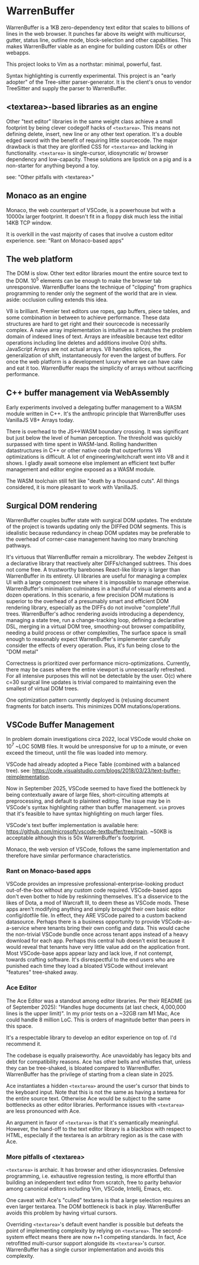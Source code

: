 * WarrenBuffer

WarrenBuffer is a 1KB zero-dependency text editor that scales to billions of lines in the web browser.
It punches far above its weight with multicursor, gutter, status line, outline mode, block-selection
and other capabilities. This makes WarrenBuffer viable as an engine for building custom IDEs or
other webapps.

This project looks to Vim as a northstar: minimal, powerful, fast.

Syntax highlighting is currently experimental. This project is an "early adopter" of the Tree-sitter
parser-generator. It is the client's onus to vendor TreeSitter and supply the parser to WarrenBuffer.

** <textarea>-based libraries as an engine

Other "text editor" libraries in the same weight class achieve a small footprint by
being clever codegolf hacks of =<textarea>=. This means not defining delete, insert, new line or any
other text operation. It's a double edged sword with the benefit of requiring little sourcecode.
The major drawback is that they are glorified CSS for =<textarea>= and lacking in functionality.
=<textarea>= is single-cursor, idiosyncratic w/ browser dependency and low-capacity.
These solutions are lipstick on a pig and is a non-starter for anything beyond a toy.

see: "Other pitfalls with <textarea>"

** Monaco as an engine

Monaco, the web counterpart of VSCode, is a powerhouse but with a 10000x larger footprint. It
doesn't fit in a floppy disk much less the initial 14KB TCP window.

It is overkill in the vast majority of cases that involve a custom editor experience.
see: "Rant on Monaco-based apps"

** The web platform

The DOM is slow. Other text editor libraries mount the entire source text to the DOM.
10^5 elements can be enough to make the browser tab unresponsive.
WarrenBuffer loans the technique of "clipping" from graphics programming to render only
the segment of the world that are in view. aside: occlusion culling extends this idea.

V8 is brilliant. Premier text editors use ropes, gap buffers, piece tables, and some
combination in between to achieve performance. These data structures are hard to get right and
their sourcecode is necessarily complex. A naive array implementation is intuitive as it matches
the problem domain of indexed lines of text. Arrays are infeasible because text editor operations
including line deletes and additions involve O(n) shifts. JavaScript Arrays are not actual arrays.
V8 handles splices, the generalization of shift, instantaneously for even the largest of buffers.
For once the web platform is a development luxury where we can have cake and eat it too.
WarrenBuffer reaps the simplicity of arrays without sacrificing performance.

** C++ buffer management via WebAssembly

Early experiments involved a delegating buffer management to a WASM module written in C++.
It's the anthropic principle that WarrenBuffer uses VanillaJS V8+ Arrays today.

There is overhead to the JS<->WASM boundary crossing. It was significant but just
below the level of human perception. The threshold was quickly surpassed with time spent in
WASM-land. Rolling handwritten datastructures in C++ or other native code that
outperforms V8 optimizations is difficult. A lot of engineering/witchcraft went into V8 and it shows.
I gladly await someone else implement an efficient text buffer management and editor engine
exposed as a WASM module.

The WASM toolchain still felt like "death by a thousand cuts".
All things considered, it is more pleasant to work with VanillaJS.

** Surgical DOM rendering

WarrenBuffer couples buffer state with surgical DOM updates. The endstate of the project is towards
updating only the DIFFed DOM segments. This is idealistic because redundancy in cheap DOM updates
may be preferable to the overhead of corner-case management having too many branching pathways.

It's virtuous that WarrenBuffer remain a microlibrary. The webdev Zeitgest is a declarative library
that reactively alter DIFFs/changed subtrees. This does not come free. A trustworthy barebones React-like
library is larger than WarrenBuffer in its entirety. UI libraries are useful for managing a complex
UI with a large component tree where it is impossible to manage otherwise.
WarrenBuffer's minimalism culminates in a handful of visual elements and a dozen operations.
In this scenario, a few precision DOM mutations is superior to the overhead of a presumably smart and
efficient DOM rendering library, especially as the DIFFs do not involve "complete"/full trees.
WarrenBuffer's adhoc rendering avoids introducing a dependency, managing a state
tree, run a change-tracking loop, defining a declarative DSL, merging in a virtual DOM tree,
smoothing-out browser compatibility, needing a build process or other complexities,
The surface space is small enough to reasonably expect WarrenBuffer's implementer carefully consider
the effects of every operation. Plus, it's fun being close to the "DOM metal"

Correctness is prioritized over performance micro-optimizations. Currently, there may be cases where
the entire viewport is unnecessarily refreshed. For all intensive purposes this will not be detectable
by the user. O(c) where c=30 surgical line updates is trivial compared to maintaining even the
smallest of virtual DOM trees.

One optimization pattern currently deployed is (re)using document fragments for batch inserts.
This minimizes DOM mutations/operations.

** VSCode Buffer Management

In problem domain investigations circa 2022, local VSCode would choke on 10^7 ~LOC 50MB files. It
would be unresponsive for up to a minute, or even exceed the timeout, until the file was loaded into
memory.

VSCode had already adopted a Piece Table (combined with a balanced tree).
see: https://code.visualstudio.com/blogs/2018/03/23/text-buffer-reimplementation.

Now in September 2025, VSCode seemed to have fixed the bottleneck by being contextually aware of
large files, short-circuiting attempts at preprocessing, and default to plaintext editing.
The issue may be in VSCode's syntax highlighting rather than buffer management.
=vim= proves that it's feasible to have syntax highlighting on much larger files.

VSCode's text buffer implementation is available here:
https://github.com/microsoft/vscode-textbuffer/tree/main. ~50KB is acceptable although this
is 50x WarrenBuffer's footprint.

Monaco, the web version of VSCode, follows the same implementation and therefore have similar
performance characteristics.

*** Rant on Monaco-based apps

VSCode provides an impressive professional-enterprise-looking product out-of-the-box without any
custom code required. VSCode-based apps don't even bother to hide by reskinning themselves.
It's a disservice to the likes of Dota, a mod of Warcraft III, to deem these as VSCode mods.
These apps aren't modifying anything and simply brought their own basic editor config/dotfile file.
In effect, they ARE VSCode paired to a custom backend datasource. Perhaps there is a business
opportunity to provide VSCode-as-a-service where tenants bring their own config and data. This
would cache the non-trivial VSCode bundle once across tenant apps instead of a heavy download for
each app. Perhaps this central hub doesn't exist because it would reveal that tenants have very
little value add on the application front. Most VSCode-base apps appear lazy and lack love, if not
contempt, towards crafting software. It's disrespectful to the end users who are punished each time
they load a bloated VSCode without irrelevant "features" tree-shaked away.

*** Ace Editor

The Ace Editor was a standout among editor libraries. Per their README (as of September 2025):
"Handles huge documents (at last check, 4,000,000 lines is the upper limit)". In my prior tests on
a ~32GB ram M1 Mac, Ace could handle 8 million LoC. This is orders of magnitude better than peers in
this space.

It's a respectable library to develop an editor experience on top of. I'd recommend it.

The codebase is equally praiseworthy. Ace unavoidably has legacy bits and debt for compatibility
reasons. Ace has other bells and whistles that, unless they can be tree-shaked, is bloated
compared to WarrenBuffer. WarrenBuffer has the privilege of starting from a clean slate in 2025.

Ace instantiates a hidden =<textarea>= around the user's cursor that binds to the keyboard input.
Note that this is not the same as having a textarea for the entire source text. Otherwise
Ace would be subject to the same bottlenecks as other editor libraries. Performance issues with
=<textarea>= are less pronounced with Ace.

An argument in favor of =<textarea>= is that it's semantically meaningful. However, the hand-off to
the text editor library is a blackbox with respect to HTML, especially if the textarea is an
arbitrary region as is the case with Ace.

*** More pitfalls of <textarea>

=<textarea>= is archaic. It has browser and other idiosyncrasies. Defensive programming, i.e.
exhaustive regression testing, is more effortful than building an independent text editor from
scratch, free to parity behavior among canonical editors including Vim, VSCode, Intellij, Emacs, etc.

One caveat with Ace's "culled" textarea is that a large selection requires an even larger textarea.
The DOM bottleneck is back in play. WarrenBuffer avoids this problem by having virtual cursors.

Overriding =<textarea>='s default event handler is possible but defeats the point of implementing
complexity by relying on =<textarea>=. The second-system effect means there are now n+1 competing standards.
In fact, Ace retrofitted multi-cursor support alongside its =<textarea>='s cursor.
WarrenBuffer has a single cursor implementation and avoids this complexity.